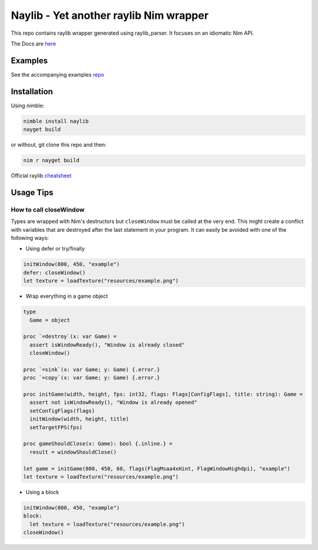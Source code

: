 =============================================================
          Naylib - Yet another raylib Nim wrapper
=============================================================

This repo contains raylib wrapper generated using raylib_parser.
It focuses on an idiomatic Nim API.

The Docs are `here <https://planetis-m.github.io/naylib/raylib.html>`_

Examples
========

See the accompanying examples `repo <https://github.com/planetis-m/raylib-examples>`_

Installation
============

Using nimble:

.. code-block::

  nimble install naylib
  nayget build

or without, git clone this repo and then:

.. code-block::

  nim r nayget build

Official raylib `cheatsheet <https://www.raylib.com/cheatsheet/cheatsheet.html>`_

Usage Tips
==========

How to call closeWindow
-----------------------

Types are wrapped with Nim's destructors but ``closeWindow`` must be called at the very end.
This might create a conflict with variables that are destroyed after the last statement in your program.
It can easily be avoided with one of the following ways:

- Using defer or try/finally

.. code-block:: nim

  initWindow(800, 450, "example")
  defer: closeWindow()
  let texture = loadTexture("resources/example.png")

- Wrap everything in a game object

.. code-block:: nim

  type
    Game = object

  proc `=destroy`(x: var Game) =
    assert isWindowReady(), "Window is already closed"
    closeWindow()

  proc `=sink`(x: var Game; y: Game) {.error.}
  proc `=copy`(x: var Game; y: Game) {.error.}

  proc initGame(width, height, fps: int32, flags: Flags[ConfigFlags], title: string): Game =
    assert not isWindowReady(), "Window is already opened"
    setConfigFlags(flags)
    initWindow(width, height, title)
    setTargetFPS(fps)

  proc gameShouldClose(x: Game): bool {.inline.} =
    result = windowShouldClose()

  let game = initGame(800, 450, 60, flags(FlagMsaa4xHint, FlagWindowHighdpi), "example")
  let texture = loadTexture("resources/example.png")

- Using a block

.. code-block:: nim

  initWindow(800, 450, "example")
  block:
    let texture = loadTexture("resources/example.png")
  closeWindow()
